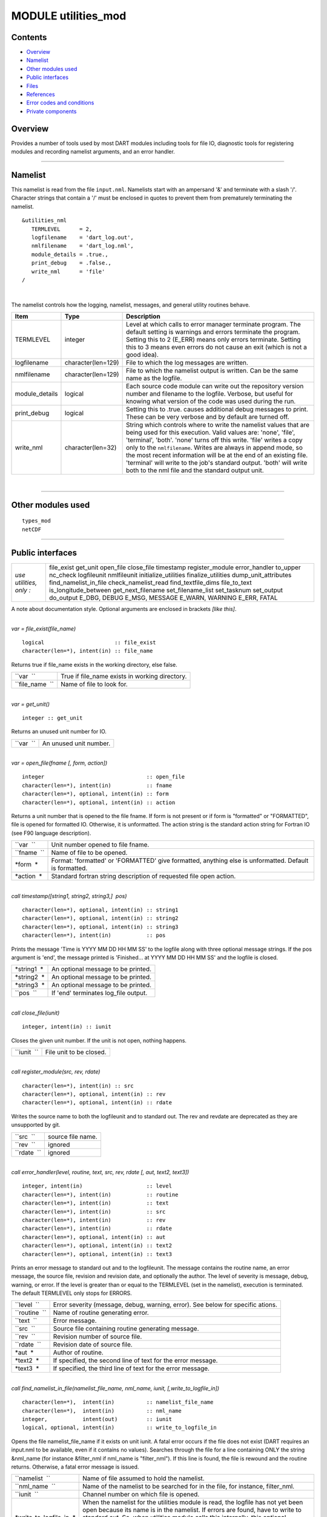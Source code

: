 MODULE utilities_mod
====================

Contents
--------

-  `Overview <#overview>`__
-  `Namelist <#namelist>`__
-  `Other modules used <#other_modules_used>`__
-  `Public interfaces <#public_interfaces>`__
-  `Files <#files>`__
-  `References <#references>`__
-  `Error codes and conditions <#error_codes_and_conditions>`__
-  `Private components <#private_components>`__

Overview
--------

Provides a number of tools used by most DART modules including tools for file IO, diagnostic tools for registering
modules and recording namelist arguments, and an error handler.

--------------

Namelist
--------

This namelist is read from the file ``input.nml``. Namelists start with an ampersand '&' and terminate with a slash '/'.
Character strings that contain a '/' must be enclosed in quotes to prevent them from prematurely terminating the
namelist.

::

   &utilities_nml
      TERMLEVEL      = 2,
      logfilename    = 'dart_log.out',
      nmlfilename    = 'dart_log.nml',
      module_details = .true.,
      print_debug    = .false.,
      write_nml      = 'file'
   /

| 

The namelist controls how the logging, namelist, messages, and general utility routines behave.

.. container::

   +----------------+--------------------+------------------------------------------------------------------------------+
   | Item           | Type               | Description                                                                  |
   +================+====================+==============================================================================+
   | TERMLEVEL      | integer            | Level at which calls to error manager terminate program. The default setting |
   |                |                    | is warnings and errors terminate the program. Setting this to 2 (E_ERR)      |
   |                |                    | means only errors terminate. Setting this to 3 means even errors do not      |
   |                |                    | cause an exit (which is not a good idea).                                    |
   +----------------+--------------------+------------------------------------------------------------------------------+
   | logfilename    | character(len=129) | File to which the log messages are written.                                  |
   +----------------+--------------------+------------------------------------------------------------------------------+
   | nmlfilename    | character(len=129) | File to which the namelist output is written. Can be the same name as the    |
   |                |                    | logfile.                                                                     |
   +----------------+--------------------+------------------------------------------------------------------------------+
   | module_details | logical            | Each source code module can write out the repository version number and      |
   |                |                    | filename to the logfile. Verbose, but useful for knowing what version of the |
   |                |                    | code was used during the run.                                                |
   +----------------+--------------------+------------------------------------------------------------------------------+
   | print_debug    | logical            | Setting this to .true. causes additional debug messages to print. These can  |
   |                |                    | be very verbose and by default are turned off.                               |
   +----------------+--------------------+------------------------------------------------------------------------------+
   | write_nml      | character(len=32)  | String which controls where to write the namelist values that are being used |
   |                |                    | for this execution. Valid values are: 'none', 'file', 'terminal', 'both'.    |
   |                |                    | 'none' turns off this write. 'file' writes a copy only to the                |
   |                |                    | ``nmlfilename``. Writes are always in append mode, so the most recent        |
   |                |                    | information will be at the end of an existing file. 'terminal' will write to |
   |                |                    | the job's standard output. 'both' will write both to the nml file and the    |
   |                |                    | standard output unit.                                                        |
   +----------------+--------------------+------------------------------------------------------------------------------+

| 

--------------

.. _other_modules_used:

Other modules used
------------------

::

   types_mod
   netCDF

--------------

.. _public_interfaces:

Public interfaces
-----------------

======================= =====================
*use utilities, only :* file_exist
                        get_unit
                        open_file
                        close_file
                        timestamp
                        register_module
                        error_handler
                        to_upper
                        nc_check
                        logfileunit
                        nmlfileunit
                        initialize_utilities
                        finalize_utilities
                        dump_unit_attributes
                        find_namelist_in_file
                        check_namelist_read
                        find_textfile_dims
                        file_to_text
                        is_longitude_between
                        get_next_filename
                        set_filename_list
                        set_tasknum
                        set_output
                        do_output
                        E_DBG, DEBUG
                        E_MSG, MESSAGE
                        E_WARN, WARNING
                        E_ERR, FATAL
======================= =====================

A note about documentation style. Optional arguments are enclosed in brackets *[like this]*.

| 

.. container:: routine

   *var = file_exist(file_name)*
   ::

      logical                      :: file_exist
      character(len=*), intent(in) :: file_name

.. container:: indent1

   Returns true if file_name exists in the working directory, else false.

   =============== ==============================================
   ``var  ``       True if file_name exists in working directory.
   ``file_name  `` Name of file to look for.
   =============== ==============================================

| 

.. container:: routine

   *var = get_unit()*
   ::

      integer :: get_unit

.. container:: indent1

   Returns an unused unit number for IO.

   ========= ======================
   ``var  `` An unused unit number.
   ========= ======================

| 

.. container:: routine

   *var = open_file(fname [, form, action])*
   ::

      integer                                :: open_file
      character(len=*), intent(in)           :: fname
      character(len=*), optional, intent(in) :: form
      character(len=*), optional, intent(in) :: action

.. container:: indent1

   Returns a unit number that is opened to the file fname. If form is not present or if form is "formatted" or
   "FORMATTED", file is opened for formatted IO. Otherwise, it is unformatted. The action string is the standard action
   string for Fortran IO (see F90 language description).

   =========== ======================================================================================================
   ``var  ``   Unit number opened to file fname.
   ``fname  `` Name of file to be opened.
   *form  *    Format: 'formatted' or 'FORMATTED' give formatted, anything else is unformatted. Default is formatted.
   *action  *  Standard fortran string description of requested file open action.
   =========== ======================================================================================================

| 

.. container:: routine

   *call timestamp([string1, string2, string3,]  \ pos)*
   ::

      character(len=*), optional, intent(in) :: string1
      character(len=*), optional, intent(in) :: string2
      character(len=*), optional, intent(in) :: string3
      character(len=*), intent(in)           :: pos

.. container:: indent1

   Prints the message 'Time is YYYY MM DD HH MM SS' to the logfile along with three optional message strings. If the pos
   argument is 'end', the message printed is 'Finished... at YYYY MM DD HH MM SS' and the logfile is closed.

   =========== ====================================
   *string1  * An optional message to be printed.
   *string2  * An optional message to be printed.
   *string3  * An optional message to be printed.
   ``pos  ``   If 'end' terminates log_file output.
   =========== ====================================

| 

.. container:: routine

   *call close_file(iunit)*
   ::

      integer, intent(in) :: iunit

.. container:: indent1

   Closes the given unit number. If the unit is not open, nothing happens.

   =========== =======================
   ``iunit  `` File unit to be closed.
   =========== =======================

| 

.. container:: routine

   *call register_module(src, rev, rdate)*
   ::

      character(len=*), intent(in) :: src
      character(len=*), optional, intent(in) :: rev
      character(len=*), optional, intent(in) :: rdate

.. container:: indent1

   Writes the source name to both the logfileunit and to standard out. The rev and revdate are deprecated as they are
   unsupported by git.

   =========== =================
   ``src  ``   source file name.
   ``rev  ``   ignored
   ``rdate  `` ignored
   =========== =================

| 

.. container:: routine

   *call error_handler(level, routine, text, src, rev, rdate [, aut, text2, text3])*
   ::

      integer, intent(in)                    :: level
      character(len=*), intent(in)           :: routine
      character(len=*), intent(in)           :: text
      character(len=*), intent(in)           :: src
      character(len=*), intent(in)           :: rev
      character(len=*), intent(in)           :: rdate
      character(len=*), optional, intent(in) :: aut
      character(len=*), optional, intent(in) :: text2
      character(len=*), optional, intent(in) :: text3

.. container:: indent1

   Prints an error message to standard out and to the logfileunit. The message contains the routine name, an error
   message, the source file, revision and revision date, and optionally the author. The level of severity is message,
   debug, warning, or error. If the level is greater than or equal to the TERMLEVEL (set in the namelist), execution is
   terminated. The default TERMLEVEL only stops for ERRORS.

   ============= ===============================================================================
   ``level  ``   Error severity (message, debug, warning, error). See below for specific ations.
   ``routine  `` Name of routine generating error.
   ``text  ``    Error message.
   ``src  ``     Source file containing routine generating message.
   ``rev  ``     Revision number of source file.
   ``rdate  ``   Revision date of source file.
   *aut  *       Author of routine.
   *text2  *     If specified, the second line of text for the error message.
   *text3  *     If specified, the third line of text for the error message.
   ============= ===============================================================================

| 

.. container:: routine

   *call find_namelist_in_file(namelist_file_name, nml_name, iunit, [,write_to_logfile_in])*
   ::

      character(len=*),  intent(in)          :: namelist_file_name
      character(len=*),  intent(in)          :: nml_name
      integer,           intent(out)         :: iunit
      logical, optional, intent(in)          :: write_to_logfile_in

.. container:: indent1

   Opens the file namelist_file_name if it exists on unit iunit. A fatal error occurs if the file does not exist (DART
   requires an input.nml to be available, even if it contains no values). Searches through the file for a line
   containing ONLY the string &nml_name (for instance &filter_nml if nml_name is "filter_nml"). If this line is found,
   the file is rewound and the routine returns. Otherwise, a fatal error message is issued.

   +-------------------------+-------------------------------------------------------------------------------------------+
   | ``namelist  ``          | Name of file assumed to hold the namelist.                                                |
   +-------------------------+-------------------------------------------------------------------------------------------+
   | ``nml_name  ``          | Name of the namelist to be searched for in the file, for instance, filter_nml.            |
   +-------------------------+-------------------------------------------------------------------------------------------+
   | ``iunit  ``             | Channel number on which file is opened.                                                   |
   +-------------------------+-------------------------------------------------------------------------------------------+
   | *write_to_logfile_in  * | When the namelist for the utilities module is read, the logfile has not yet been open     |
   |                         | because its name is in the namelist. If errors are found, have to write to standard out.  |
   |                         | So, when utilities module calls this internally, this optional argument is set to false.  |
   |                         | For all other applications, it is normally not used (default is false).                   |
   +-------------------------+-------------------------------------------------------------------------------------------+

| 

.. container:: routine

   *call check_namelist_read(iunit, iostat_in, nml_name, [, write_to_logfile_in])*
   ::

      integer, intent(in)                    :: iunit
      integer, intent(in)                    :: iostat_in
      character(len=*), intent(in)           :: nml_name
      logical, optional, intent(in)          :: write_to_logfile_in

.. container:: indent1

   Once a namelist has been read from an opened namelist file, this routine checks for possible errors in the read. If
   the namelist read was successful, the file opened on iunit is closed and the routine returns. If iostat is not zero,
   an attempt is made to rewind the file on iunit and read the last line that was successfully read. If this can be
   done, this last line is printed with the preamble "INVALID NAMELIST ENTRY". If the attempt to read the line after
   rewinding fails, it is assumed that the original read (before the call to this subroutine) failed by reaching the end
   of the file. An error message stating that the namelist started but was never terminated is issued.

   +-------------------------+-------------------------------------------------------------------------------------------+
   | ``iunit  ``             | Channel number on which file is opened.                                                   |
   +-------------------------+-------------------------------------------------------------------------------------------+
   | ``iostat_in  ``         | Error status return from an attempted read of a namelist from this file.                  |
   +-------------------------+-------------------------------------------------------------------------------------------+
   | ``nml_name  ``          | The name of the namelist that is being read (for instance filter_nml).                    |
   +-------------------------+-------------------------------------------------------------------------------------------+
   | *write_to_logfile_in  * | When the namelist for the utilities module is read, the logfile has not yet been open     |
   |                         | because its name is in the namelist. If errors are found, have to write to standard out.  |
   |                         | So, when utilities module calls this internally, this optional argument is set to false.  |
   |                         | For all other applications, it is normally not used (default is false).                   |
   +-------------------------+-------------------------------------------------------------------------------------------+

| 

.. container:: routine

   *call find_textfile_dims (fname, nlines, linelen)*
   ::

      character(len=*), intent (IN)  :: fname
      integer,          intent (OUT) :: nlines
      integer,          intent (OUT) :: linelen

.. container:: indent1

   Determines the number of lines and maximum line length of an ASCII text file.

   =========== ==========================================
   ``fname``   input, character string file name
   ``nlines``  output, number of lines in the file
   ``linelen`` output, length of longest line in the file
   =========== ==========================================

| 

.. container:: routine

   *call file_to_text (fname, textblock)*
   ::

      character(len=*),               intent (IN)  :: fname
      character(len=*), dimension(:), intent (OUT) :: textblock

.. container:: indent1

   Opens the given filename and reads ASCII text lines into a character array.

   ============= ===========================================
   ``fname``     input, character string file name
   ``textblock`` output, character array of text in the file
   ============= ===========================================

| 

.. container:: routine

   *var = is_longitude_between(lon, minlon, maxlon [, doradians])*
   ::

      real(r8), intent(in)           :: lon
      real(r8), intent(in)           :: minlon
      real(r8), intent(in)           :: maxlon
      logical,  intent(in), optional :: doradians
      logical                        :: is_longitude_between

.. container:: indent1

   Uniform way to test longitude ranges, in degrees, on a globe. Returns true if lon is between min and max, starting at
   min and going EAST until reaching max. Wraps across 0 longitude. If min equals max, all points are inside. Includes
   endpoints. If optional arg doradians is true, do computation in radians between 0 and 2*PI instead of default 360.
   There is no rejection of input values based on range; they are all converted to a known range by calling modulo()
   first.

   +-------------+-------------------------------------------------------------------------------------------------------+
   | ``var  ``   | True if lon is between min and max.                                                                   |
   +-------------+-------------------------------------------------------------------------------------------------------+
   | ``lon``     | Location to test.                                                                                     |
   +-------------+-------------------------------------------------------------------------------------------------------+
   | ``minlon``  | Minimum longitude. Region will start here and go east.                                                |
   +-------------+-------------------------------------------------------------------------------------------------------+
   | ``maxlon``  | Maximum longitude. Region will end here.                                                              |
   +-------------+-------------------------------------------------------------------------------------------------------+
   | *doradians* | Optional argument. Default computations are in degrees. If this argument is specified and is .true.,  |
   |             | do the computation in radians, and wrap across the globe at 2 \* PI. All inputs must then be          |
   |             | specified in radians.                                                                                 |
   +-------------+-------------------------------------------------------------------------------------------------------+

| 

.. container:: routine

   *var = get_next_filename( listname, lineindex )*
   ::

      character(len=*),  intent(in) :: listname
      integer,           intent(in) :: lineindex
      character(len=128)            :: get_next_filename

.. container:: indent1

   Returns the specified line of a text file, given a filename and a line number. It returns an empty string when the
   line number is larger than the number of lines in a file.

   Intended as an easy way to process a list of files. Use a command like 'ls > out' to create a file containing the
   list, in order, of files to be processed. Then call this function with an increasing index number until the return
   value is empty.

   +---------------+-----------------------------------------------------------------------------------------------------+
   | ``var``       | An ascii string, up to 128 characters long, containing the contents of line ``lineindex`` of the    |
   |               | input file.                                                                                         |
   +---------------+-----------------------------------------------------------------------------------------------------+
   | ``listname``  | The filename to open and read lines from.                                                           |
   +---------------+-----------------------------------------------------------------------------------------------------+
   | ``lineindex`` | Integer line number, starting at 1. If larger than the number of lines in the file, the empty       |
   |               | string '' will be returned.                                                                         |
   +---------------+-----------------------------------------------------------------------------------------------------+

| 

.. container:: routine

   *var = set_filename_list( name_array, listname, caller_name )*
   ::

      character(len=*),  intent(inout) :: name_array
      character(len=*),  intent(in)    :: listname
      character(len=*),  intent(in)    :: caller_name
      integer                          :: var

.. container:: indent1

   Returns the count of filenames specified. Verifies that one of either the name_array or the listname was specified
   but not both. If the input was a listname copy the names into the name_array so when this routine returns all the
   filenames are in name_array(). Verifies that no more than the allowed number of names was specified if the input was
   a listname file.

   +-----------------+---------------------------------------------------------------------------------------------------+
   | ``var``         | The count of input files specified.                                                               |
   +-----------------+---------------------------------------------------------------------------------------------------+
   | ``name_array``  | Array of input filename strings. Either this item or the listname must be specified, but not      |
   |                 | both.                                                                                             |
   +-----------------+---------------------------------------------------------------------------------------------------+
   | ``listname``    | The filename to open and read filenames from, one per line. Either this item or the name_array    |
   |                 | must be specified but not both.                                                                   |
   +-----------------+---------------------------------------------------------------------------------------------------+
   | ``caller_name`` | Calling subroutine name, used for error messages.                                                 |
   +-----------------+---------------------------------------------------------------------------------------------------+

| 

.. container:: routine

   *call to_upper(string)*
   ::

      character(len=*), intent (INOUT) :: string

.. container:: indent1

   Converts the character string to UPPERCASE - in place. The input string **is** modified.

   ========== ====================
   ``string`` any character string
   ========== ====================

| 

.. container:: routine

   *call nc_check(istatus, subr_name [, context])*
   ::

      integer, intent(in)                    :: istatus
      character(len=*), intent(in)           :: subr_name
      character(len=*), optional, intent(in) :: context

.. container:: indent1

   Check the return code from a netcdf call. If no error, return without taking any action. If an error is indicated (in
   the ``istatus`` argument) then call the error handler with the subroutine name and any additional context information
   (e.g. which file or which variable was being processed at the time of the error). All errors are currently hardcoded
   to be ``FATAL`` and this routine will not return.

   This routine calls a netCDF library routine to construct the text error message corresponding to the error code in
   the first argument. An example use of this routine is:
   ::

      call nc_check(nf90_create(path = trim(ncFileID%fname), cmode = nf90_share, ncid = ncFileID%ncid), &
                   'init_diag_output', 'create '//trim(ncFileID%fname))

   +-----------------+---------------------------------------------------------------------------------------------------+
   | ``istatus  ``   | The return value from any netCDF call.                                                            |
   +-----------------+---------------------------------------------------------------------------------------------------+
   | ``subr_name  `` | String name of the current subroutine, used in case of error.                                     |
   +-----------------+---------------------------------------------------------------------------------------------------+
   | *context  *     | Additional text to be used in the error message, for example to indicate which file or which      |
   |                 | variable is being processed.                                                                      |
   +-----------------+---------------------------------------------------------------------------------------------------+

| 

.. container:: routine

   *call set_tasknum(tasknum)*
   ::

      integer, intent(in)               :: tasknum

.. container:: indent1

   Intended to be used in the MPI multi-task case. Sets the local task number, which is then prepended to subsequent
   messages.

   +---------------+-----------------------------------------------------------------------------------------------------+
   | ``tasknum  `` | Task number returned from MPI_Comm_Rank(). MPI task numbers are 0 based, so for a 4-task job these  |
   |               | numbers are 0-3.                                                                                    |
   +---------------+-----------------------------------------------------------------------------------------------------+

| 

.. container:: routine

   *call set_output(doflag)*
   ::

      logical, intent(in)               :: doflag

.. container:: indent1

   Set the status of output. Can be set on a per-task basis if you are running with multiple tasks. If set to false only
   warnings and fatal errors will write to the log. The default in the multi-task case is controlled by the MPI module
   initialization code, which sets task 0 to .TRUE. and all other tasks to .FALSE.

   +--------------+------------------------------------------------------------------------------------------------------+
   | ``doflag  `` | Sets, on a per-task basis, whether messages are to be written to the logfile or standard output.     |
   |              | Warnings and errors are always output.                                                               |
   +--------------+------------------------------------------------------------------------------------------------------+

| 

.. container:: routine

   *var = do_output()*
   ::

      logical                      :: do_output

.. container:: indent1

   Returns true if this task should write to the log, false otherwise. Set by the ``set_output()`` routine. Defaults to
   true for the single task case. Can be used in code like so:

   ::

      if (do_output()) then
       write(*,*) 'At this point in the code'
      endif

   ========= ======================================
   ``var  `` True if this task should write output.
   ========= ======================================

| 

.. container:: routine

   *call initialize_utilities( [progname] [, alternatename] )*
   ::

      character(len=*), intent(in), optional :: progname
      character(len=*), intent(in), optional :: alternatename

.. container:: indent1

   Reads the namelist and opens the logfile. Records the values of the namelist and registers this module.

   +-------------------+-------------------------------------------------------------------------------------------------+
   | *progname  *      | If given, use in the timestamp message in the log file to say which program is being started.   |
   +-------------------+-------------------------------------------------------------------------------------------------+
   | *alternatename  * | If given, log filename to use instead of the value in the namelist. This permits, for example,  |
   |                   | different programs sharing the same input.nml file to have different logs. If not given here    |
   |                   | and no value is specified in the namelist, this defaults to dart_log.out                        |
   +-------------------+-------------------------------------------------------------------------------------------------+

| 

.. container:: routine

   *call finalize_utilities()*

.. container:: indent1

   Closes the logfile; using utilities after this call is a bad idea.

| 

.. container:: routine

   *call dump_unit_attributes(iunit)*
   ::

      integer, intent(in) :: iunit

.. container:: indent1

   Writes all information about the status of the IO unit to the error handler with error level message.

   =========== ==========================================
   ``iunit  `` Unit about which information is requested.
   =========== ==========================================

| 

.. container:: routine

   ::

      integer :: E_DBG, DEBUG
      integer :: E_MSG, MESSAGE
      integer :: E_WARN, WARNING
      integer :: E_ERR, FATAL

.. container:: indent1

   +--------+------------------------------------------------------------------------------------------------------------+
   | ``  `` | Severity levels to be passed to error handler. Levels are debug, message, warning and fatal. The namelist  |
   |        | parameter TERMLEVEL can be used to control at which level program termination should occur.                |
   +--------+------------------------------------------------------------------------------------------------------------+

| 

.. container:: routine

   ::

      integer :: logfileunit

.. container:: indent1

   =============== ==========================================
   ``logfileunit`` Unit opened to file for diagnostic output.
   =============== ==========================================

| 

.. container:: routine

   ::

      integer :: nmlfileunit

.. container:: indent1

   +-----------------+---------------------------------------------------------------------------------------------------+
   | ``nmlfileunit`` | Unit opened to file for diagnostic output of namelist files. Defaults to same as ``logfileunit``. |
   |                 | Provides the flexibility to log namelists to a separate file, reducing the clutter in the log     |
   |                 | files and perhaps increasing readability.                                                         |
   +-----------------+---------------------------------------------------------------------------------------------------+

| 

--------------

Files
-----

-  assim_model_mod.nml in input.nml
-  logfile, name specified in namelist

--------------

References
----------

-  none

--------------

.. _error_codes_and_conditions:

Error codes and conditions
--------------------------

.. container:: errors

   +-----------------------+---------------------------------------------+---------------------------------------------+
   | Routine               | Message                                     | Comment                                     |
   +=======================+=============================================+=============================================+
   | get_unit              | No available units                          | Unable to open enough IO channels           |
   +-----------------------+---------------------------------------------+---------------------------------------------+
   | check_nml_error       | while reading namelist \____\_              | Fatal error reading namelist. This could be |
   |                       |                                             | caused by having an entry in the namelist   |
   |                       |                                             | input file that is not in the namelist, by  |
   |                       |                                             | having illegal values for namelist          |
   |                       |                                             | variables, or by a variety of other         |
   |                       |                                             | compiler dependent problems.                |
   +-----------------------+---------------------------------------------+---------------------------------------------+
   | find_namelist_in_file | Namelist entry &___\_ must exist in         | There must be an entry for the required     |
   |                       | namelist_nml.                               | namelist, for instance &filter_nml, in the  |
   |                       |                                             | input.nml namelist file. Even if no values  |
   |                       |                                             | are to be changed from the default, an      |
   |                       |                                             | entry like &filter_nml followed by a line   |
   |                       |                                             | containing only / is required.              |
   +-----------------------+---------------------------------------------+---------------------------------------------+
   | find_namelist_in_file | Namelist input file: input.nml must exist   | The namelist input file (usually input.nml) |
   |                       |                                             | must exist.                                 |
   +-----------------------+---------------------------------------------+---------------------------------------------+
   | check_namelist_read   | INVALID NAMELIST ENTRY: \__\_ in namelist   | While reading the namelist, either a bad    |
   |                       | \___\_                                      | entry was found or an end of file was       |
   |                       |                                             | encountered. The most confusing case is     |
   |                       |                                             | when a namelist is being read successfully  |
   |                       |                                             | but is not appropriately terminated with a  |
   |                       |                                             | /. The line printed out by the error        |
   |                       |                                             | message will be the start of the next       |
   |                       |                                             | namelist in the input.nml file in this      |
   |                       |                                             | case.                                       |
   +-----------------------+---------------------------------------------+---------------------------------------------+

.. _private_components:

Private components
------------------

N/A

--------------
